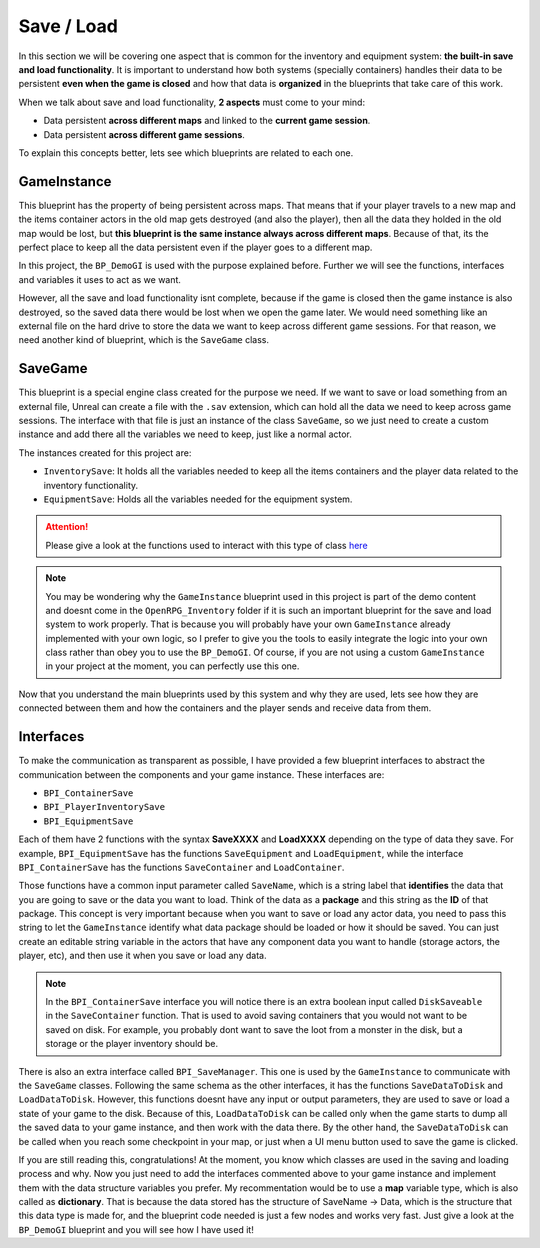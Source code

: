 Save / Load
===========

In this section we will be covering one aspect that is common for the inventory and equipment
system: **the built-in save and load functionality**. It is important to understand how both systems
(specially containers) handles their data to be persistent **even when the game is closed** and how
that data is **organized** in the blueprints that take care of this work.

When we talk about save and load functionality, **2 aspects** must come to your mind:

* Data persistent **across different maps** and linked to the **current game session**.
* Data persistent **across different game sessions**.

To explain this concepts better, lets see which blueprints are related to each one.

GameInstance
------------

This blueprint has the property of being persistent across maps. That means that if your player travels to a new map
and the items container actors in the old map gets destroyed (and also the player), then all the data they
holded in the old map would be lost, but **this blueprint is the same instance always across different maps**. 
Because of that, its the perfect place to keep all the data persistent even if the player goes to a different map. 

In this project, the ``BP_DemoGI`` is used with the purpose explained before. Further we will see the
functions, interfaces and variables it uses to act as we want.

However, all the save and load functionality isnt complete, because if the game is closed then the game instance
is also destroyed, so the saved data there would be lost when we open the game later. We would need something
like an external file on the hard drive to store the data we want to keep across different game sessions. For that reason, we need another
kind of blueprint, which is the ``SaveGame`` class.

SaveGame
--------

This blueprint is a special engine class created for the purpose we need. If we want to save or load something from an
external file, Unreal can create a file with the ``.sav`` extension, which can hold all the data we need to keep across
game sessions. The interface with that file is just an instance of the class ``SaveGame``, so we just need to create a
custom instance and add there all the variables we need to keep, just like a normal actor.

The instances created for this project are:

* ``InventorySave``: It holds all the variables needed to keep all the items containers and the player data related to
  the inventory functionality.

* ``EquipmentSave``: Holds all the variables needed for the equipment system.

.. Attention:: Please give a look at the functions used to interact with this type of class `here <https://docs.unrealengine.com/en-US/Gameplay/SaveGame/index.html>`_

.. Note:: You may be wondering why the ``GameInstance`` blueprint used in this project is part of the demo content and doesnt
   come in the ``OpenRPG_Inventory`` folder if it is such an important blueprint for the save and load system to work
   properly. That is because you will probably have your own ``GameInstance`` already implemented with your own logic,
   so I prefer to give you the tools to easily integrate the logic into your own class rather than obey you to use the
   ``BP_DemoGI``. Of course, if you are not using a custom ``GameInstance`` in your project at the moment, you can perfectly use
   this one.
  
Now that you understand the main blueprints used by this system and why they are used, lets see how they are connected
between them and how the containers and the player sends and receive data from them.

Interfaces
----------

To make the communication as transparent as possible, I have provided a few blueprint interfaces to abstract the
communication between the components and your game instance. These interfaces are:

* ``BPI_ContainerSave``
* ``BPI_PlayerInventorySave``
* ``BPI_EquipmentSave``

Each of them have 2 functions with the syntax **SaveXXXX** and **LoadXXXX** depending on the type of data they save.
For example, ``BPI_EquipmentSave`` has the functions ``SaveEquipment`` and ``LoadEquipment``, while the interface
``BPI_ContainerSave`` has the functions ``SaveContainer`` and ``LoadContainer``.

Those functions have a common input parameter called ``SaveName``, which is a string label that **identifies** the data that you are going to save or the data
you want to load. Think of the data as a **package** and this string as the **ID** of that package. This concept is very important because when you want to save or
load any actor data, you need to pass this string to let the ``GameInstance`` identify what data package should be loaded or how it should be saved. You can just
create an editable string variable in the actors that have any component data you want to handle (storage actors, the player, etc), and then use it when you
save or load any data.

.. Note:: In the ``BPI_ContainerSave`` interface you will notice there is an extra boolean input called ``DiskSaveable`` in the ``SaveContainer`` function.
   That is used to avoid saving containers that you would not want to be saved on disk. For example, you probably dont want to save the loot from a monster
   in the disk, but a storage or the player inventory should be.

There is also an extra interface called ``BPI_SaveManager``. This one is used by the ``GameInstance`` to communicate with the ``SaveGame`` classes. Following
the same schema as the other interfaces, it has the functions ``SaveDataToDisk`` and ``LoadDataToDisk``. However, this functions doesnt have any input or output
parameters, they are used to save or load a state of your game to the disk. Because of this, ``LoadDataToDisk`` can be called only when the game starts to dump all
the saved data to your game instance, and then work with the data there. By the other hand, the ``SaveDataToDisk`` can be called when you reach some checkpoint in
your map, or just when a UI menu button used to save the game is clicked.

If you are still reading this, congratulations! At the moment, you know which classes are used in the saving and loading process and why. Now you just need to add
the interfaces commented above to your game instance and implement them with the data structure variables you prefer. My recommentation would be to use a **map**
variable type, which is also called as **dictionary**. That is because the data stored has the structure of SaveName -> Data, which is the structure that this data
type is made for, and the blueprint code needed is just a few nodes and works very fast. Just give a look at the ``BP_DemoGI`` blueprint and you will see how I have used
it!







